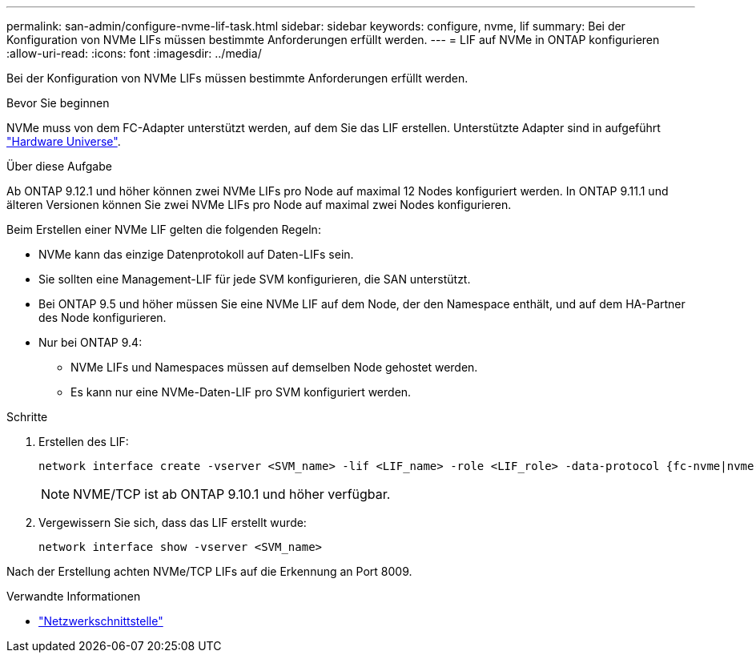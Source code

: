 ---
permalink: san-admin/configure-nvme-lif-task.html 
sidebar: sidebar 
keywords: configure, nvme, lif 
summary: Bei der Konfiguration von NVMe LIFs müssen bestimmte Anforderungen erfüllt werden. 
---
= LIF auf NVMe in ONTAP konfigurieren
:allow-uri-read: 
:icons: font
:imagesdir: ../media/


[role="lead"]
Bei der Konfiguration von NVMe LIFs müssen bestimmte Anforderungen erfüllt werden.

.Bevor Sie beginnen
NVMe muss von dem FC-Adapter unterstützt werden, auf dem Sie das LIF erstellen. Unterstützte Adapter sind in aufgeführt https://hwu.netapp.com["Hardware Universe"^].

.Über diese Aufgabe
Ab ONTAP 9.12.1 und höher können zwei NVMe LIFs pro Node auf maximal 12 Nodes konfiguriert werden. In ONTAP 9.11.1 und älteren Versionen können Sie zwei NVMe LIFs pro Node auf maximal zwei Nodes konfigurieren.

Beim Erstellen einer NVMe LIF gelten die folgenden Regeln:

* NVMe kann das einzige Datenprotokoll auf Daten-LIFs sein.
* Sie sollten eine Management-LIF für jede SVM konfigurieren, die SAN unterstützt.
* Bei ONTAP 9.5 und höher müssen Sie eine NVMe LIF auf dem Node, der den Namespace enthält, und auf dem HA-Partner des Node konfigurieren.
* Nur bei ONTAP 9.4:
+
** NVMe LIFs und Namespaces müssen auf demselben Node gehostet werden.
** Es kann nur eine NVMe-Daten-LIF pro SVM konfiguriert werden.




.Schritte
. Erstellen des LIF:
+
[source, cli]
----
network interface create -vserver <SVM_name> -lif <LIF_name> -role <LIF_role> -data-protocol {fc-nvme|nvme-tcp} -home-node <home_node> -home-port <home_port>
----
+

NOTE: NVME/TCP ist ab ONTAP 9.10.1 und höher verfügbar.

. Vergewissern Sie sich, dass das LIF erstellt wurde:
+
[source, cli]
----
network interface show -vserver <SVM_name>
----


Nach der Erstellung achten NVMe/TCP LIFs auf die Erkennung an Port 8009.

.Verwandte Informationen
* link:https://docs.netapp.com/us-en/ontap-cli/search.html?q=network+interface["Netzwerkschnittstelle"^]

